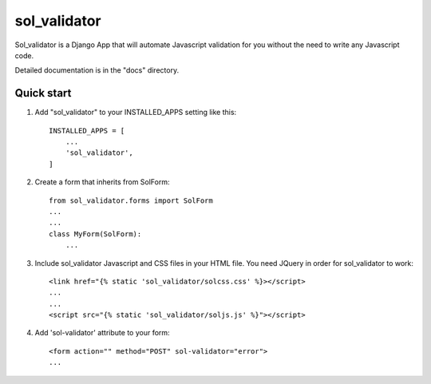 =====
sol_validator
=====

Sol_validator is a Django App that will automate Javascript validation
for you without the need to write any Javascript code.

Detailed documentation is in the "docs" directory.

Quick start
-----------

1. Add "sol_validator" to your INSTALLED_APPS setting like this::

    INSTALLED_APPS = [
        ...
        'sol_validator',
    ]

2. Create a form that inherits from SolForm::
    
    from sol_validator.forms import SolForm
    ...
    ...
    class MyForm(SolForm):
        ...
    

3. Include sol_validator Javascript and CSS files in your HTML file.
   You need JQuery in order for sol_validator to work::
    
    <link href="{% static 'sol_validator/solcss.css' %}></script>
    ...
    ...
    <script src="{% static 'sol_validator/soljs.js' %}"></script>

4. Add 'sol-validator' attribute to your form::
   
    <form action="" method="POST" sol-validator="error">
    ...


